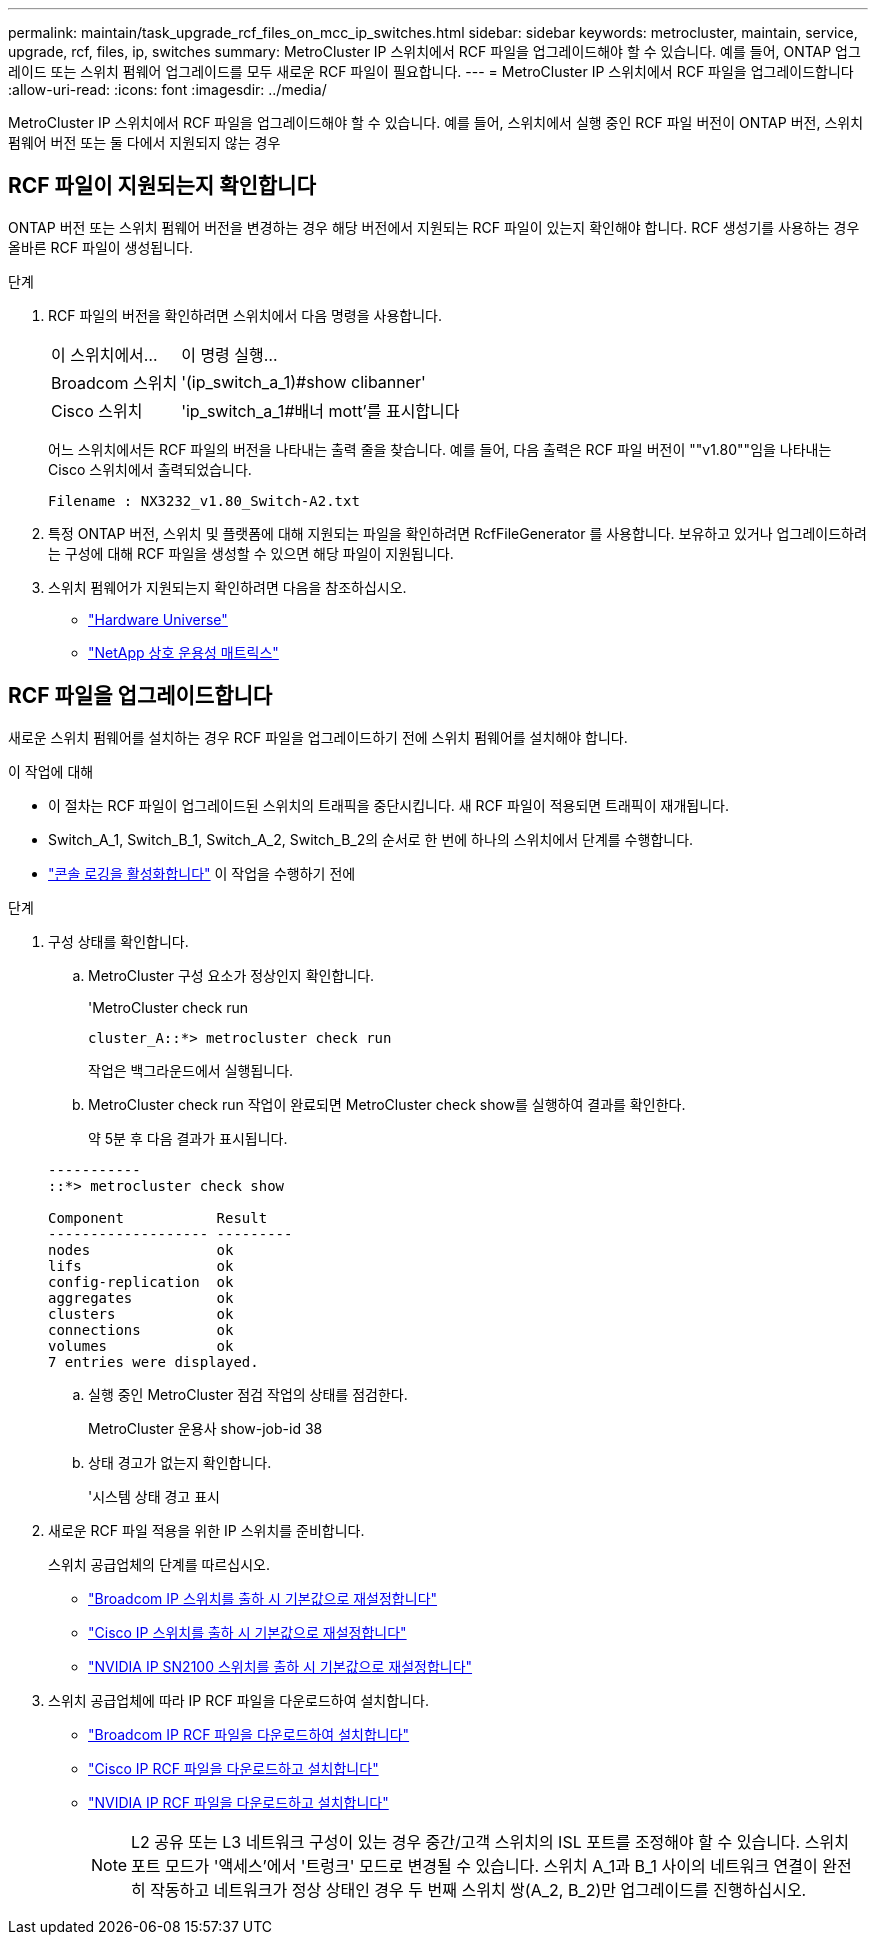 ---
permalink: maintain/task_upgrade_rcf_files_on_mcc_ip_switches.html 
sidebar: sidebar 
keywords: metrocluster, maintain, service, upgrade, rcf, files, ip, switches 
summary: MetroCluster IP 스위치에서 RCF 파일을 업그레이드해야 할 수 있습니다. 예를 들어, ONTAP 업그레이드 또는 스위치 펌웨어 업그레이드를 모두 새로운 RCF 파일이 필요합니다. 
---
= MetroCluster IP 스위치에서 RCF 파일을 업그레이드합니다
:allow-uri-read: 
:icons: font
:imagesdir: ../media/


[role="lead"]
MetroCluster IP 스위치에서 RCF 파일을 업그레이드해야 할 수 있습니다. 예를 들어, 스위치에서 실행 중인 RCF 파일 버전이 ONTAP 버전, 스위치 펌웨어 버전 또는 둘 다에서 지원되지 않는 경우



== RCF 파일이 지원되는지 확인합니다

ONTAP 버전 또는 스위치 펌웨어 버전을 변경하는 경우 해당 버전에서 지원되는 RCF 파일이 있는지 확인해야 합니다. RCF 생성기를 사용하는 경우 올바른 RCF 파일이 생성됩니다.

.단계
. RCF 파일의 버전을 확인하려면 스위치에서 다음 명령을 사용합니다.
+
[cols="30,70"]
|===


| 이 스위치에서... | 이 명령 실행... 


 a| 
Broadcom 스위치
 a| 
'(ip_switch_a_1)#show clibanner'



 a| 
Cisco 스위치
 a| 
'ip_switch_a_1#배너 mott'를 표시합니다

|===
+
어느 스위치에서든 RCF 파일의 버전을 나타내는 출력 줄을 찾습니다. 예를 들어, 다음 출력은 RCF 파일 버전이 ""v1.80""임을 나타내는 Cisco 스위치에서 출력되었습니다.

+
....
Filename : NX3232_v1.80_Switch-A2.txt
....
. 특정 ONTAP 버전, 스위치 및 플랫폼에 대해 지원되는 파일을 확인하려면 RcfFileGenerator 를 사용합니다. 보유하고 있거나 업그레이드하려는 구성에 대해 RCF 파일을 생성할 수 있으면 해당 파일이 지원됩니다.
. 스위치 펌웨어가 지원되는지 확인하려면 다음을 참조하십시오.
+
** https://hwu.netapp.com["Hardware Universe"]
** https://imt.netapp.com/matrix/["NetApp 상호 운용성 매트릭스"^]






== RCF 파일을 업그레이드합니다

새로운 스위치 펌웨어를 설치하는 경우 RCF 파일을 업그레이드하기 전에 스위치 펌웨어를 설치해야 합니다.

.이 작업에 대해
* 이 절차는 RCF 파일이 업그레이드된 스위치의 트래픽을 중단시킵니다. 새 RCF 파일이 적용되면 트래픽이 재개됩니다.
* Switch_A_1, Switch_B_1, Switch_A_2, Switch_B_2의 순서로 한 번에 하나의 스위치에서 단계를 수행합니다.
* link:enable-console-logging-before-maintenance.html["콘솔 로깅을 활성화합니다"] 이 작업을 수행하기 전에


.단계
. 구성 상태를 확인합니다.
+
.. MetroCluster 구성 요소가 정상인지 확인합니다.
+
'MetroCluster check run

+
[listing]
----
cluster_A::*> metrocluster check run

----


+
작업은 백그라운드에서 실행됩니다.

+
.. MetroCluster check run 작업이 완료되면 MetroCluster check show를 실행하여 결과를 확인한다.
+
약 5분 후 다음 결과가 표시됩니다.

+
[listing]
----
-----------
::*> metrocluster check show

Component           Result
------------------- ---------
nodes               ok
lifs                ok
config-replication  ok
aggregates          ok
clusters            ok
connections         ok
volumes             ok
7 entries were displayed.
----
.. 실행 중인 MetroCluster 점검 작업의 상태를 점검한다.
+
MetroCluster 운용사 show-job-id 38

.. 상태 경고가 없는지 확인합니다.
+
'시스템 상태 경고 표시



. 새로운 RCF 파일 적용을 위한 IP 스위치를 준비합니다.
+
스위치 공급업체의 단계를 따르십시오.

+
** link:../install-ip/task_switch_config_broadcom.html#resetting-the-broadcom-ip-switch-to-factory-defaults["Broadcom IP 스위치를 출하 시 기본값으로 재설정합니다"]
** link:../install-ip/task_switch_config_cisco.html#resetting-the-cisco-ip-switch-to-factory-defaults["Cisco IP 스위치를 출하 시 기본값으로 재설정합니다"]
** link:../install-ip/task_switch_config_nvidia.html#reset-the-nvidia-ip-sn2100-switch-to-factory-defaults["NVIDIA IP SN2100 스위치를 출하 시 기본값으로 재설정합니다"]


. 스위치 공급업체에 따라 IP RCF 파일을 다운로드하여 설치합니다.
+
** link:../install-ip/task_switch_config_broadcom.html#downloading-and-installing-the-broadcom-rcf-files["Broadcom IP RCF 파일을 다운로드하여 설치합니다"]
** link:../install-ip/task_switch_config_cisco.html#downloading-and-installing-the-cisco-ip-rcf-files["Cisco IP RCF 파일을 다운로드하고 설치합니다"]
** link:../install-ip/task_switch_config_nvidia.html#download-and-install-the-nvidia-rcf-files["NVIDIA IP RCF 파일을 다운로드하고 설치합니다"]
+

NOTE: L2 공유 또는 L3 네트워크 구성이 있는 경우 중간/고객 스위치의 ISL 포트를 조정해야 할 수 있습니다. 스위치 포트 모드가 '액세스'에서 '트렁크' 모드로 변경될 수 있습니다. 스위치 A_1과 B_1 사이의 네트워크 연결이 완전히 작동하고 네트워크가 정상 상태인 경우 두 번째 스위치 쌍(A_2, B_2)만 업그레이드를 진행하십시오.




